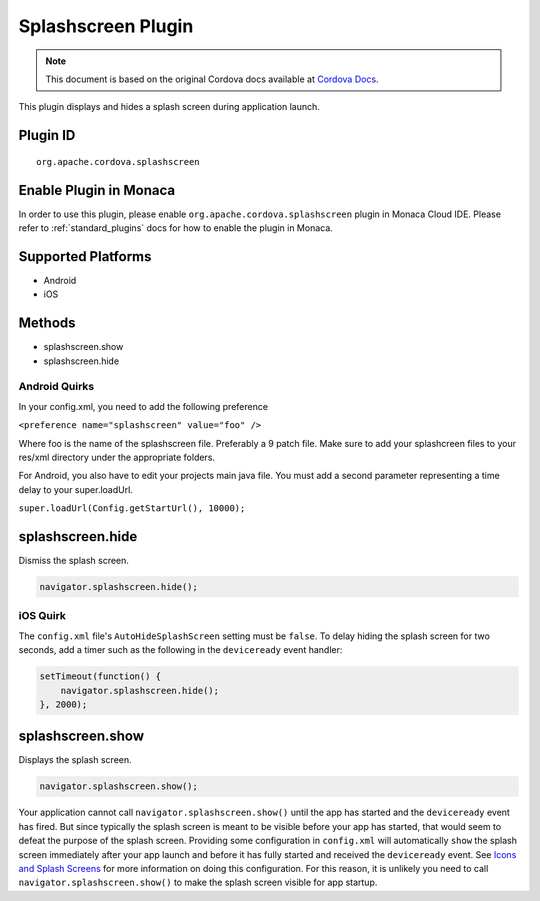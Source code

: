 Splashscreen Plugin 
======================================================

.. rst-class:: right-menu


.. raw:: html

  <div>
    <div  style="float: left;" align="left"><b>Plugin Version: </b><a href="https://github.com/apache/cordova-plugin-splashscreen/blob/master/RELEASENOTES.md#031-jun-05-2014">0.3.1</a></div>   
    <div align="right" style="float: right;"><b>Last Edited:</b> 25th Dec 2014</div>
    <br/>
  </div>

.. note:: 
    
    This document is based on the original Cordova docs available at `Cordova Docs <https://github.com/apache/cordova-plugin-splashscreen/blob/master/README.md>`_.

This plugin displays and hides a splash screen during application
launch.

Plugin ID
-----------------------

::
  
  org.apache.cordova.splashscreen

Enable Plugin in Monaca
-----------------------

In order to use this plugin, please enable ``org.apache.cordova.splashscreen`` plugin in Monaca Cloud IDE. Please refer to :ref:`standard_plugins` docs for how to enable the plugin in Monaca. 

Supported Platforms
-------------------

-  Android
-  iOS

Methods
-------

-  splashscreen.show
-  splashscreen.hide

Android Quirks
~~~~~~~~~~~~~~

In your config.xml, you need to add the following preference

``<preference name="splashscreen" value="foo" />``

Where foo is the name of the splashscreen file. Preferably a 9 patch
file. Make sure to add your splashcreen files to your res/xml directory
under the appropriate folders.

For Android, you also have to edit your projects main java file. You
must add a second parameter representing a time delay to your
super.loadUrl.

``super.loadUrl(Config.getStartUrl(), 10000);``

splashscreen.hide
-----------------

Dismiss the splash screen.

.. code-block:: javascript

    navigator.splashscreen.hide();

iOS Quirk
~~~~~~~~~

The ``config.xml`` file's ``AutoHideSplashScreen`` setting must be
``false``. To delay hiding the splash screen for two seconds, add a
timer such as the following in the ``deviceready`` event handler:

.. code-block:: javascript

        setTimeout(function() {
            navigator.splashscreen.hide();
        }, 2000);

splashscreen.show
-----------------

Displays the splash screen.

.. code-block:: javascript

    navigator.splashscreen.show();

Your application cannot call ``navigator.splashscreen.show()`` until the
app has started and the ``deviceready`` event has fired. But since
typically the splash screen is meant to be visible before your app has
started, that would seem to defeat the purpose of the splash screen.
Providing some configuration in ``config.xml`` will automatically
``show`` the splash screen immediately after your app launch and before
it has fully started and received the ``deviceready`` event. See `Icons
and Splash
Screens <http://cordova.apache.org/docs/en/edge/config_ref_images.md.html>`__
for more information on doing this configuration. For this reason, it is
unlikely you need to call ``navigator.splashscreen.show()`` to make the
splash screen visible for app startup.
